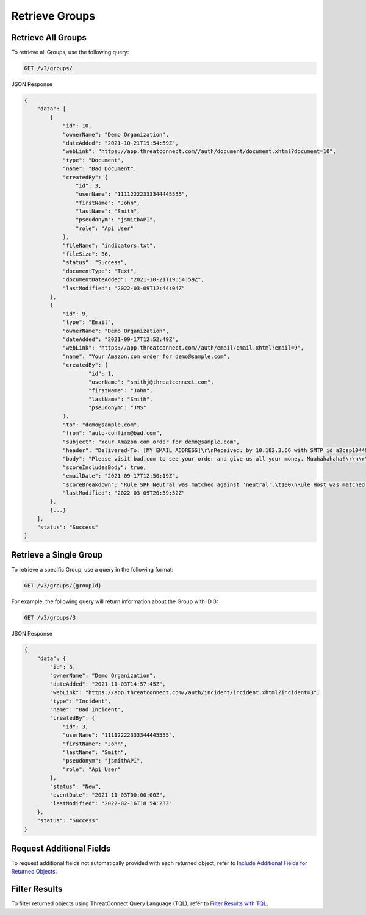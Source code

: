 Retrieve Groups
---------------

Retrieve All Groups
^^^^^^^^^^^^^^^^^^^

To retrieve all Groups, use the following query:

.. code::

    GET /v3/groups/

JSON Response

.. code:: json

    {
        "data": [
            {
                "id": 10,
                "ownerName": "Demo Organization",
                "dateAdded": "2021-10-21T19:54:59Z",
                "webLink": "https://app.threatconnect.com//auth/document/document.xhtml?document=10",
                "type": "Document",
                "name": "Bad Document",
                "createdBy": {
                    "id": 3,
                    "userName": "11112222333344445555",
                    "firstName": "John",
                    "lastName": "Smith",
                    "pseudonym": "jsmithAPI",
                    "role": "Api User"
                },
                "fileName": "indicators.txt",
                "fileSize": 36,
                "status": "Success",
                "documentType": "Text",
                "documentDateAdded": "2021-10-21T19:54:59Z",
                "lastModified": "2022-03-09T12:44:04Z"
            },
            {
                "id": 9,
                "type": "Email",
                "ownerName": "Demo Organization",
                "dateAdded": "2021-09-17T12:52:49Z",
                "webLink": "https://app.threatconnect.com//auth/email/email.xhtml?email=9",
                "name": "Your Amazon.com order for demo@sample.com",
                "createdBy": {
                        "id": 1,
                        "userName": "smithj@threatconnect.com",
                        "firstName": "John",
                        "lastName": "Smith",
                        "pseudonym": "JMS"
                },
                "to": "demo@sample.com",
                "from": "auto-confirm@bad.com",
                "subject": "Your Amazon.com order for demo@sample.com",
                "header": "Delivered-To: [MY EMAIL ADDRESS]\r\nReceived: by 10.182.3.66 with SMTP id a2csp104490oba;\r\nFri, 17 Sep 2021 08:50:19 -0400\r\n\r\nReceived: by 10.14.212.72 with SMTP id x48mr8232338eeo.40.1344724334578;\r\n\r\nFri, 17 Sep 2021 08:50:19 -0400\r\n\r\nReturn-Path: <e.vwidxus@yahoo.com>\r\n\r\nReceived: from 72-255-12-30.client.stsn.net (72-255-12-30.client.stsn.net. [72.255.12.30])\r\n\r\nby mx.google.com with ESMTP id c41si1698069eem.38.2012.08.11.15.32.13;\r\n\r\nFri, 17 Sep 2021 08:50:19 -0400\r\n\r\nReceived-SPF: neutral (google.com: 72.255.12.30 is neither permitted nor denied by best guess record for domain of e.vwidxus@yahoo.com) client-ip=72.255.12.30;\r\n\r\nAuthentication-Results: mx.google.com; spf=neutral (google.com: 72.255.12.30 is neither permitted nor denied by best guess record for domain of e.vwidxus@yahoo.com) smtp.mail=e.vwidxus@yahoo.com\r\n\r\nReceived: by vwidxus.net id hnt67m0ce87b for <[MY EMAIL ADDRESS]>; Fri, 17 Sep 2021 08:50:19 -0400 (envelope-from <e.vwidxus@yahoo.com>)\r\n\r\nReceived: from vwidxus.net by web.vwidxus.net with local (Mailing Server 4.69)\r\n\r\nid 34597139-886586-27/./PV3Xa/WiSKhnO+7kCTI+xNiKJsH/rC/\r\n\r\nfor root@vwidxus.net; Fri, 17 Sep 2021 08:50:19 -0400",
                "body": "Please visit bad.com to see your order and give us all your money. Muahahahaha!\r\n\r\n",
                "scoreIncludesBody": true,
                "emailDate": "2021-09-17T12:50:19Z",
                "scoreBreakdown": "Rule SPF Neutral was matched against 'neutral'.\t100\nRule Host was matched against 'bad.com'.\t282\n",
                "lastModified": "2022-03-09T20:39:52Z"
            },
            {...}
        ],
        "status": "Success"
    }

Retrieve a Single Group
^^^^^^^^^^^^^^^^^^^^^^^

To retrieve a specific Group, use a query in the following format:

.. code::

    GET /v3/groups/{groupId}

For example, the following query will return information about the Group with ID 3:

.. code::

    GET /v3/groups/3

JSON Response

.. code:: json

    {
        "data": {
            "id": 3,
            "ownerName": "Demo Organization",
            "dateAdded": "2021-11-03T14:57:45Z",
            "webLink": "https://app.threatconnect.com//auth/incident/incident.xhtml?incident=3",
            "type": "Incident",
            "name": "Bad Incident",
            "createdBy": {
                "id": 3,
                "userName": "11112222333344445555",
                "firstName": "John",
                "lastName": "Smith",
                "pseudonym": "jsmithAPI",
                "role": "Api User"
            },
            "status": "New",
            "eventDate": "2021-11-03T00:00:00Z",
            "lastModified": "2022-02-16T18:54:23Z"
        },
        "status": "Success"
    }

Request Additional Fields
^^^^^^^^^^^^^^^^^^^^^^^^^

To request additional fields not automatically provided with each returned object, refer to `Include Additional Fields for Returned Objects <https://docs.threatconnect.com/en/latest/rest_api/v3/additional_fields.html>`_.

Filter Results
^^^^^^^^^^^^^^

To filter returned objects using ThreatConnect Query Language (TQL), refer to `Filter Results with TQL <https://docs.threatconnect.com/en/latest/rest_api/v3/filter_results.html>`_.
